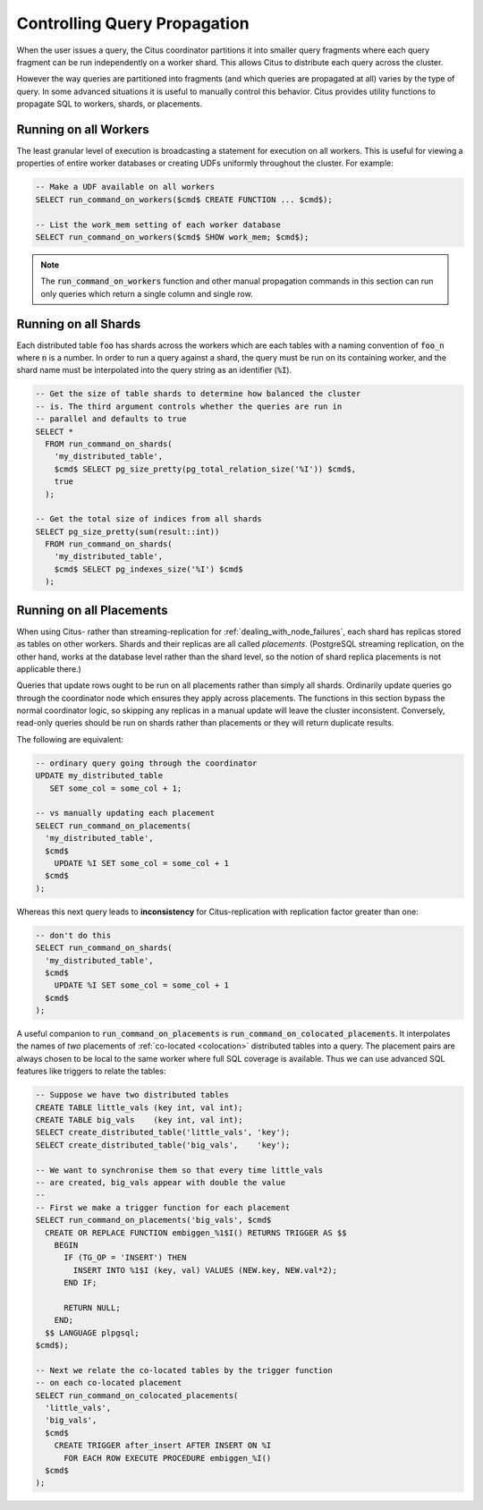 Controlling Query Propagation
#############################

When the user issues a query, the Citus coordinator partitions it into smaller query fragments where each query fragment can be run independently on a worker shard. This allows Citus to distribute each query across the cluster.

However the way queries are partitioned into fragments (and which queries are propagated at all) varies by the type of query. In some advanced situations it is useful to manually control this behavior. Citus provides utility functions to propagate SQL to workers, shards, or placements.

Running on all Workers
----------------------

The least granular level of execution is broadcasting a statement for execution on all workers. This is useful for viewing a properties of entire worker databases or creating UDFs uniformly throughout the cluster. For example:

.. code-block:: postgresql

  -- Make a UDF available on all workers
  SELECT run_command_on_workers($cmd$ CREATE FUNCTION ... $cmd$);

  -- List the work_mem setting of each worker database
  SELECT run_command_on_workers($cmd$ SHOW work_mem; $cmd$);

.. note::

  The :code:`run_command_on_workers` function and other manual propagation commands in this section can run only queries which return a single column and single row.

Running on all Shards
---------------------

Each distributed table :code:`foo` has shards across the workers which are each tables with a naming convention of :code:`foo_n` where :code:`n` is a number. In order to run a query against a shard, the query must be run on its containing worker, and the shard name must be interpolated into the query string as an identifier (:code:`%I`).

.. code-block:: postgresql

  -- Get the size of table shards to determine how balanced the cluster
  -- is. The third argument controls whether the queries are run in
  -- parallel and defaults to true
  SELECT *
    FROM run_command_on_shards(
      'my_distributed_table',
      $cmd$ SELECT pg_size_pretty(pg_total_relation_size('%I')) $cmd$,
      true
    );

  -- Get the total size of indices from all shards
  SELECT pg_size_pretty(sum(result::int))
    FROM run_command_on_shards(
      'my_distributed_table',
      $cmd$ SELECT pg_indexes_size('%I') $cmd$
    );

Running on all Placements
-------------------------

When using Citus- rather than streaming-replication for :ref:`dealing_with_node_failures`, each shard has replicas stored as tables on other workers. Shards and their replicas are all called *placements*. (PostgreSQL streaming replication, on the other hand, works at the database level rather than the shard level, so the notion of shard replica placements is not applicable there.)

Queries that update rows ought to be run on all placements rather than simply all shards. Ordinarily update queries go through the coordinator node which ensures they apply across placements. The functions in this section bypass the normal coordinator logic, so skipping any replicas in a manual update will leave the cluster inconsistent. Conversely, read-only queries should be run on shards rather than placements or they will return duplicate results.

The following are equivalent:

.. code-block:: postgresql

  -- ordinary query going through the coordinator
  UPDATE my_distributed_table
     SET some_col = some_col + 1;

  -- vs manually updating each placement
  SELECT run_command_on_placements(
    'my_distributed_table',
    $cmd$
      UPDATE %I SET some_col = some_col + 1
    $cmd$
  );

Whereas this next query leads to **inconsistency** for Citus-replication with replication factor greater than one:

.. code-block:: postgresql

  -- don't do this
  SELECT run_command_on_shards(
    'my_distributed_table',
    $cmd$
      UPDATE %I SET some_col = some_col + 1
    $cmd$
  );

A useful companion to :code:`run_command_on_placements` is :code:`run_command_on_colocated_placements`. It interpolates the names of *two* placements of :ref:`co-located <colocation>` distributed tables into a query. The placement pairs are always chosen to be local to the same worker where full SQL coverage is available. Thus we can use advanced SQL features like triggers to relate the tables:

.. code-block:: postgresql

  -- Suppose we have two distributed tables
  CREATE TABLE little_vals (key int, val int);
  CREATE TABLE big_vals    (key int, val int);
  SELECT create_distributed_table('little_vals', 'key');
  SELECT create_distributed_table('big_vals',    'key');

  -- We want to synchronise them so that every time little_vals
  -- are created, big_vals appear with double the value
  --
  -- First we make a trigger function for each placement
  SELECT run_command_on_placements('big_vals', $cmd$
    CREATE OR REPLACE FUNCTION embiggen_%1$I() RETURNS TRIGGER AS $$
      BEGIN
        IF (TG_OP = 'INSERT') THEN
          INSERT INTO %1$I (key, val) VALUES (NEW.key, NEW.val*2);
        END IF;

        RETURN NULL;
      END;
    $$ LANGUAGE plpgsql;
  $cmd$);

  -- Next we relate the co-located tables by the trigger function
  -- on each co-located placement
  SELECT run_command_on_colocated_placements(
    'little_vals',
    'big_vals',
    $cmd$
      CREATE TRIGGER after_insert AFTER INSERT ON %I
        FOR EACH ROW EXECUTE PROCEDURE embiggen_%I()
    $cmd$
  );
